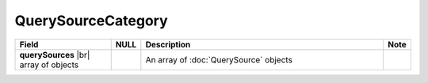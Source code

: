 

=========================
QuerySourceCategory
=========================

.. list-table::
   :header-rows: 1
   :widths: 25 5 65 5

   *  -  Field
      -  NULL
      -  Description
      -  Note
   *  -  **querySources** |br|
         array of objects
      -
      -  An array of :doc:`QuerySource` objects
      -
